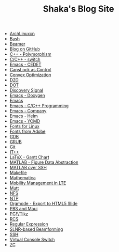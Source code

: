 #+TITLE: Shaka's Blog Site

   + [[file:archlinuxcn.org][ArchLinuxcn]]
   + [[file:bash.org][Bash]]
   + [[file:beamer.org][Beamer]]
   + [[file:blog.org][Blog on GitHub]]
   + [[file:cpp_polymorphism.org][C++ - Polymorphism]]
   + [[file:cpp_switch.org][C/C++ - switch]]
   + [[file:cedet.org][Emacs - CEDET]]
   + [[file:capslk_ctrl.org][CapsLock as Control]]
   + [[file:cvx_opt.org][Convex Optimization]]
   + [[file:d2d.org][D2D]]
   + [[file:dot.org][DOT]]
   + [[file:discovery_signal.org][Discovery Signal]]
   + [[file:doxygen.org][Emacs - Doxygen]]
   + [[file:emacs.org][Emacs]]
   + [[file:emacs_cpp.org][Emacs - C/C++ Programming]]
   + [[file:company.org][Emacs - Company]]
   + [[file:helm.org][Emacs - Helm]]
   + [[file:ycmd.org][Emacs - YCMD]]
   + [[file:font_infinalty.org][Fonts for Linux]]
   + [[file:font_adobe.org][Fonts from Adobe]]
   + [[file:gdb.org][GDB]]
   + [[file:grub.org][GRUB]]
   + [[file:git.org][Git]]
   + [[file:itpp.org][IT++]]
   + [[file:latex_gantt.org][LaTeX - Gantt Chart]]
   + [[file:matlab_fig.org][MATLAB - Figure Data Abstraction]]
   + [[file:matlab_ssh.org][MATLAB over SSH]]
   + [[file:makefile.org][Makefile]]
   + [[file:math.org][Mathematica]]
   + [[file:mobility_mgmt.org][Mobility Management in LTE]]
   + [[file:mutt.org][Mutt]]
   + [[file:nfs.org][NFS]]
   + [[file:ntp.org][NTP]]
   + [[file:org_ioslide.org][Orgmode - Export to HTML5 Slide]]
   + [[file:pbs_maui.org][PBS and Maui]]
   + [[file:pgf_tikz.org][PGF/Tikz]]
   + [[file:rcs.org][RCS]]
   + [[file:reg_exp.org][Regular Expression]]
   + [[file:slnr_bf.org][SLNR-based Beamforming]]
   + [[file:ssh.org][SSH]]
   + [[file:switch_virtual_console.org][Virtual Console Switch]]
   + [[file:zc.org][ZC]]
